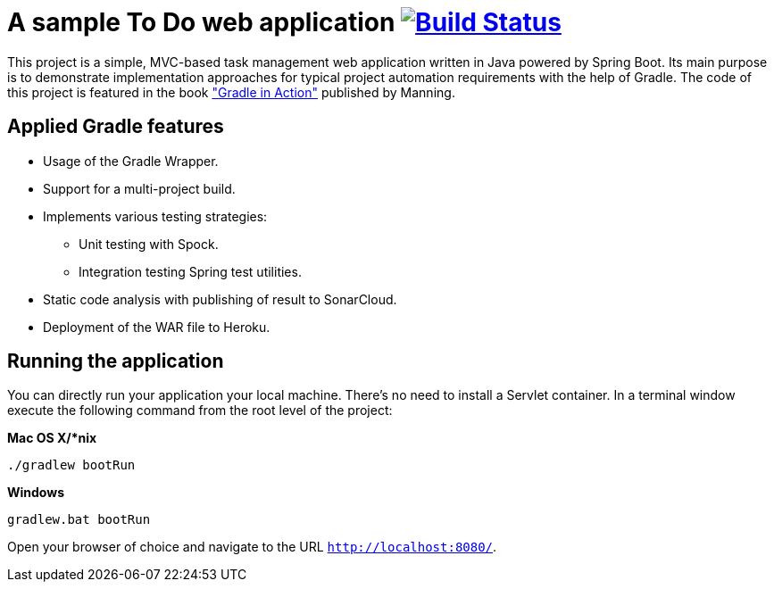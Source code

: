 = A sample To Do web application image:https://travis-ci.org/bmuschko/todo-spring-boot.svg?branch=master["Build Status", link="https://travis-ci.org/bmuschko/todo-spring-boot"]

This project is a simple, MVC-based task management web application written in Java powered by Spring Boot. Its main purpose is to demonstrate implementation approaches for typical project automation requirements with the help of Gradle. The code of this project is featured in the book link:http://www.manning.com/muschko["Gradle in Action"] published by Manning.

== Applied Gradle features

* Usage of the Gradle Wrapper.
* Support for a multi-project build.
* Implements various testing strategies:
** Unit testing with Spock.
** Integration testing Spring test utilities.
* Static code analysis with publishing of result to SonarCloud.
* Deployment of the WAR file to Heroku.

== Running the application

You can directly run your application your local machine. There's no need to install a Servlet container. In a terminal window execute the following command from the root level of the project:

*Mac OS X/*nix*

[source]
----
./gradlew bootRun
----

*Windows*

[source]
----
gradlew.bat bootRun
----

Open your browser of choice and navigate to the URL `http://localhost:8080/`.